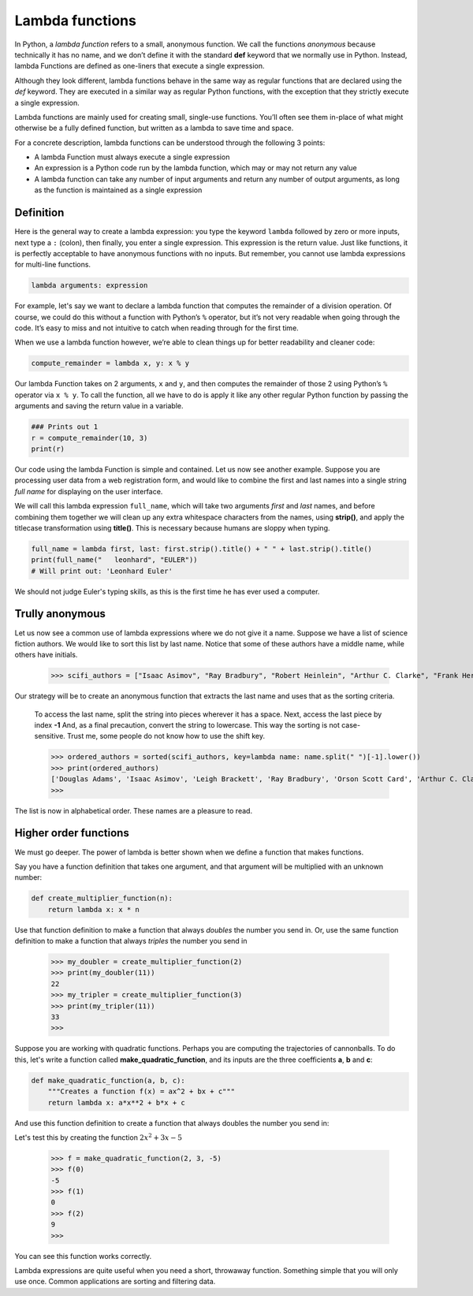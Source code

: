 ****************
Lambda functions
****************

In Python, a *lambda function* refers to a small, anonymous function. We call
the functions *anonymous* because technically it has no name, and we don’t define
it with the standard **def** keyword that we normally use in Python. Instead,
lambda Functions are defined as one-liners that execute a single expression.

Although they look different, lambda functions behave in the same way as regular
functions that are declared using the *def* keyword. They are executed in a
similar way as regular Python functions, with the exception that they strictly
execute a single expression.

Lambda functions are mainly used for creating small, single-use functions. You’ll
often see them in-place of what might otherwise be a fully defined function, but
written as a lambda to save time and space.

For a concrete description, lambda functions can be understood through the
following 3 points:

- A lambda Function must always execute a single expression
- An expression is a Python code run by the lambda function, which may or may
  not return any value
- A lambda function can take any number of input arguments and return any number
  of output arguments, as long as the function is maintained as a single
  expression


Definition
##########

Here is the general way to create a lambda expression: you type the keyword
``lambda`` followed by zero or more inputs, next type a ``:`` (colon), then
finally, you enter a single expression. This expression is the return value.
Just like functions, it is perfectly acceptable to have anonymous functions with
no inputs. But remember, you cannot use lambda expressions for multi-line
functions.

.. code-block:: python

    lambda arguments: expression

For example, let's say we want to declare a lambda function that computes the
remainder of a division operation. Of course, we could do this without a
function with Python’s ``%`` operator, but it’s not very readable when going
through the code. It’s easy to miss and not intuitive to catch when reading
through for the first time.

When we use a lambda function however, we’re able to clean things up for better
readability and cleaner code:

.. code-block:: python

    compute_remainder = lambda x, y: x % y

Our lambda Function takes on 2 arguments, ``x`` and ``y``, and then computes the
remainder of those 2 using Python’s ``%`` operator via ``x % y``. To call the
function, all we have to do is apply it like any other regular Python function
by passing the arguments and saving the return value in a variable.

.. code-block:: python

    ### Prints out 1
    r = compute_remainder(10, 3)
    print(r)

Our code using the lambda Function is simple and contained. Let us now see
another example. Suppose you are processing user data from a web registration
form, and would like to combine the first and last names into a single string
*full name* for displaying on the user interface.

We will call this lambda expression ``full_name``, which will take two arguments
*first* and *last* names, and before combining them together we will clean up
any extra whitespace characters from the names, using **strip()**, and apply the
titlecase transformation using **title()**. This is necessary because humans are
sloppy when typing.

.. code-block:: python

    full_name = lambda first, last: first.strip().title() + " " + last.strip().title()
    print(full_name("   leonhard", "EULER"))
    # Will print out: 'Leonhard Euler'

We should not judge Euler's typing skills, as this is the first time he has ever
used a computer.


Trully anonymous
################

Let us now see a common use of lambda expressions where we do not give it a name.
Suppose we have a list of science fiction authors. We would like to sort this
list by last name. Notice that some of these authors have a middle name, while
others have initials.

    >>> scifi_authors = ["Isaac Asimov", "Ray Bradbury", "Robert Heinlein", "Arthur C. Clarke", "Frank Herbert", "Orson Scott Card", "Douglas Adams", "H. G. Wells", "Leigh Brackett"]

Our strategy will be to create an anonymous function that extracts the last name
and uses that as the sorting criteria.

    To access the last name, split the string into pieces wherever it has a
    space.
    Next, access the last piece by index **-1**
    And, as a final precaution, convert the string to lowercase. This way the
    sorting is not case-sensitive. Trust me, some people do not know how to use
    the shift key.

    >>> ordered_authors = sorted(scifi_authors, key=lambda name: name.split(" ")[-1].lower())
    >>> print(ordered_authors)
    ['Douglas Adams', 'Isaac Asimov', 'Leigh Brackett', 'Ray Bradbury', 'Orson Scott Card', 'Arthur C. Clarke', 'Robert Heinlein', 'Frank Herbert', 'H. G. Wells']
    >>>

The list is now in alphabetical order. These names are a pleasure to read.


Higher order functions
######################

We must go deeper. The power of lambda is better shown when we define a function
that makes functions.

Say you have a function definition that takes one argument, and that argument
will be multiplied with an unknown number:

.. code-block:: python

    def create_multiplier_function(n):
        return lambda x: x * n

Use that function definition to make a function that always *doubles* the number
you send in. Or, use the same function definition to make a function that always
*triples* the number you send in

    >>> my_doubler = create_multiplier_function(2)
    >>> print(my_doubler(11))
    22
    >>> my_tripler = create_multiplier_function(3)
    >>> print(my_tripler(11))
    33
    >>>

Suppose you are working with quadratic functions. Perhaps you are computing the
trajectories of cannonballs. To do this, let's write a function called
**make_quadratic_function**, and its inputs are the three coefficients **a**,
**b** and **c**:

.. code-block:: python

    def make_quadratic_function(a, b, c):
        """Creates a function f(x) = ax^2 + bx + c"""
        return lambda x: a*x**2 + b*x + c

And use this function definition to create a function that always doubles the
number you send in:

Let's test this by creating the function :math:`2x^2 + 3x - 5`

    >>> f = make_quadratic_function(2, 3, -5)
    >>> f(0)
    -5
    >>> f(1)
    0
    >>> f(2)
    9
    >>>

You can see this function works correctly.

Lambda expressions are quite useful when you need a short, throwaway function.
Something simple that you will only use once. Common applications are sorting
and filtering data.
